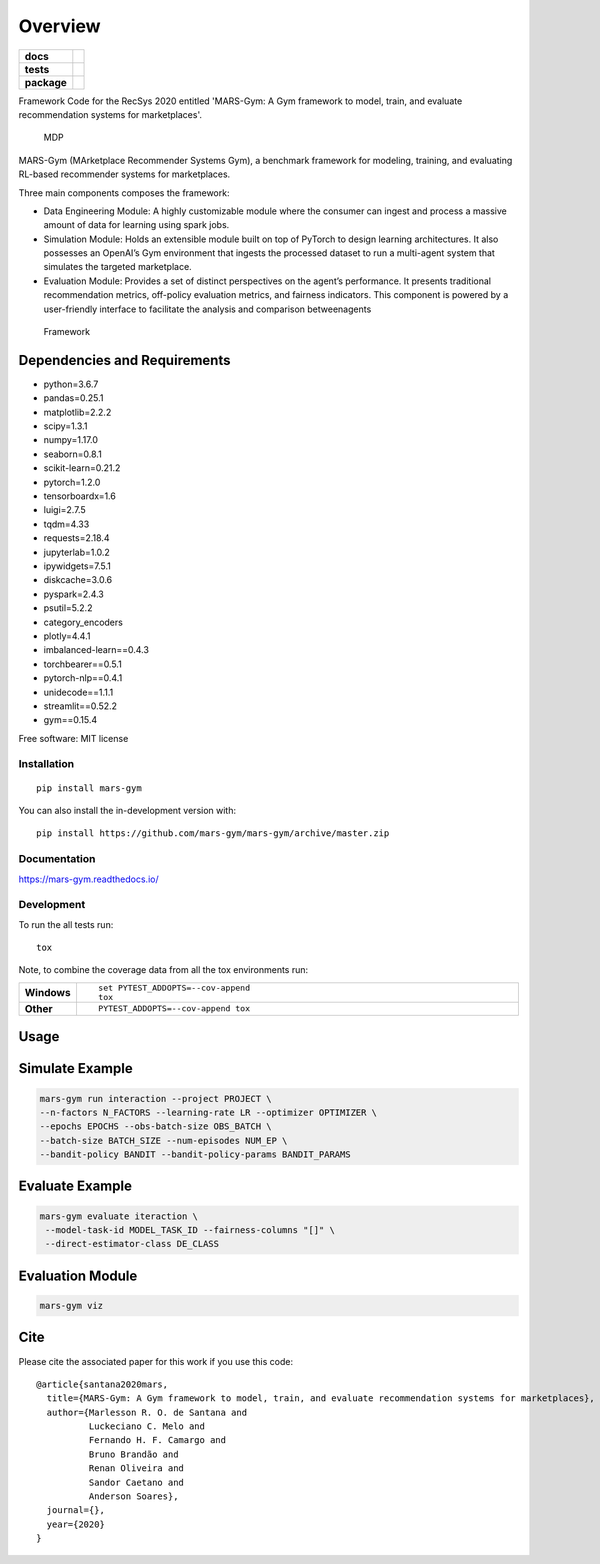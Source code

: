 ========
Overview
========

.. start-badges

.. list-table::
    :stub-columns: 1

    * - docs
      - |docs|
    * - tests
      - | |travis|
        |
    * - package
      - | |version| |wheel| |supported-versions| |supported-implementations|
        | |commits-since|
.. |docs| image:: https://readthedocs.org/projects/mars-gym/badge/?style=flat
    :target: https://readthedocs.org/projects/mars-gym
    :alt: Documentation Status

.. |travis| image:: https://api.travis-ci.org/mars-gym/mars-gym.svg?branch=master
    :alt: Travis-CI Build Status
    :target: https://travis-ci.org/mars-gym/mars-gym

.. |version| image:: https://img.shields.io/pypi/v/mars-gym.svg
    :alt: PyPI Package latest release
    :target: https://pypi.org/project/mars-gym

.. |wheel| image:: https://img.shields.io/pypi/wheel/mars-gym.svg
    :alt: PyPI Wheel
    :target: https://pypi.org/project/mars-gym

.. |supported-versions| image:: https://img.shields.io/pypi/pyversions/mars-gym.svg
    :alt: Supported versions
    :target: https://pypi.org/project/mars-gym

.. |supported-implementations| image:: https://img.shields.io/pypi/implementation/mars-gym.svg
    :alt: Supported implementations
    :target: https://pypi.org/project/mars-gym

.. |commits-since| image:: https://img.shields.io/github/commits-since/mars-gym/mars-gym/v0.0.0.svg
    :alt: Commits since latest release
    :target: https://github.com/mars-gym/mars-gym/compare/v0.0.0...master



.. end-badges

Framework Code for the RecSys 2020 entitled 'MARS-Gym: A Gym framework to model, train, and evaluate recommendation systems for marketplaces'.

.. figure:: images/img1.jpg
   :alt: MDP

   MDP

MARS-Gym (MArketplace Recommender Systems Gym), a benchmark framework for modeling, training, and evaluating RL-based recommender systems for marketplaces.

Three main components composes the framework:

- Data Engineering Module: A highly customizable module where the consumer can ingest and process a massive amount of data for learning using spark jobs.
- Simulation Module: Holds an extensible module built on top of PyTorch to design learning architectures. It also possesses an OpenAI’s Gym environment that ingests the processed dataset to run a multi-agent system that simulates the targeted marketplace.
- Evaluation Module: Provides a set of distinct perspectives on the agent’s performance. It presents traditional recommendation metrics, off-policy evaluation metrics, and fairness indicators. This component is powered by a user-friendly interface to facilitate the analysis and comparison betweenagents

.. figure:: images/img2.jpg
   :alt: Framework

   Framework

Dependencies and Requirements
-----------------------------

-  python=3.6.7
-  pandas=0.25.1
-  matplotlib=2.2.2
-  scipy=1.3.1
-  numpy=1.17.0
-  seaborn=0.8.1
-  scikit-learn=0.21.2
-  pytorch=1.2.0
-  tensorboardx=1.6
-  luigi=2.7.5
-  tqdm=4.33
-  requests=2.18.4
-  jupyterlab=1.0.2
-  ipywidgets=7.5.1
-  diskcache=3.0.6
-  pyspark=2.4.3
-  psutil=5.2.2
-  category\_encoders
-  plotly=4.4.1
-  imbalanced-learn==0.4.3
-  torchbearer==0.5.1
-  pytorch-nlp==0.4.1
-  unidecode==1.1.1
-  streamlit==0.52.2
-  gym==0.15.4

Free software: MIT license

Installation
============

::

    pip install mars-gym

You can also install the in-development version with::

    pip install https://github.com/mars-gym/mars-gym/archive/master.zip


Documentation
=============


https://mars-gym.readthedocs.io/


Development
===========

To run the all tests run::

    tox

Note, to combine the coverage data from all the tox environments run:

.. list-table::
    :widths: 10 90
    :stub-columns: 1

    - - Windows
      - ::

            set PYTEST_ADDOPTS=--cov-append
            tox

    - - Other
      - ::

            PYTEST_ADDOPTS=--cov-append tox


Usage
-----

Simulate Example
----------------

.. code:: bash


    mars-gym run interaction --project PROJECT \
    --n-factors N_FACTORS --learning-rate LR --optimizer OPTIMIZER \
    --epochs EPOCHS --obs-batch-size OBS_BATCH \
    --batch-size BATCH_SIZE --num-episodes NUM_EP \
    --bandit-policy BANDIT --bandit-policy-params BANDIT_PARAMS

Evaluate Example
----------------

.. code:: bash


    mars-gym evaluate iteraction \
     --model-task-id MODEL_TASK_ID --fairness-columns "[]" \
     --direct-estimator-class DE_CLASS

Evaluation Module
-----------------

.. code:: bash


    mars-gym viz

Cite
----

Please cite the associated paper for this work if you use this code:

::

    @article{santana2020mars,
      title={MARS-Gym: A Gym framework to model, train, and evaluate recommendation systems for marketplaces},
      author={Marlesson R. O. de Santana and
              Luckeciano C. Melo and
              Fernando H. F. Camargo and
              Bruno Brandão and
              Renan Oliveira and
              Sandor Caetano and
              Anderson Soares},
      journal={},
      year={2020}
    }
